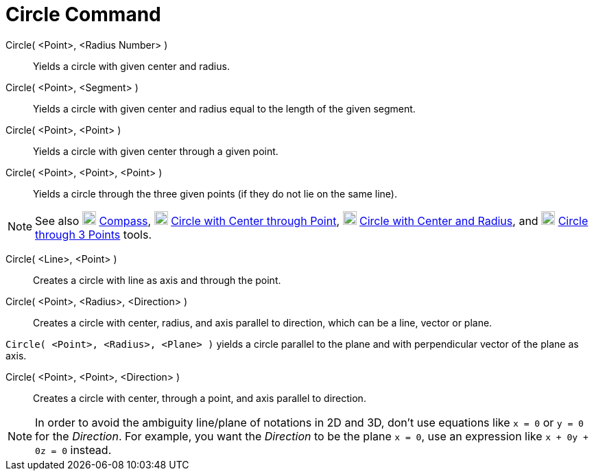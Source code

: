 :page-revisar:
= Circle Command
:page-en: commands/Circle
ifdef::env-github[:imagesdir: /en/modules/ROOT/assets/images]

Circle( <Point>, <Radius Number> )::
  Yields a circle with given center and radius.
Circle( <Point>, <Segment> )::
  Yields a circle with given center and radius equal to the length of the given segment.
Circle( <Point>, <Point> )::
  Yields a circle with given center through a given point.
Circle( <Point>, <Point>, <Point> )::
  Yields a circle through the three given points (if they do not lie on the same line).

[NOTE]
====

See also image:20px-Mode_compasses.svg.png[Mode compasses.svg,width=20,height=20] xref:/tools/Compass.adoc[Compass],
image:20px-Mode_circle2.svg.png[Mode circle2.svg,width=20,height=20]
xref:/tools/Circle_with_Center_through_Point.adoc[Circle with Center through Point],
image:20px-Mode_circlepointradius.svg.png[Mode circlepointradius.svg,width=20,height=20]
xref:/tools/Circle_with_Center_and_Radius.adoc[Circle with Center and Radius], and image:20px-Mode_circle3.svg.png[Mode
circle3.svg,width=20,height=20] xref:/tools/Circle_through_3_Points.adoc[Circle through 3 Points] tools.

====

Circle( <Line>, <Point> )::
  Creates a circle with line as axis and through the point.
Circle( <Point>, <Radius>, <Direction> )::
  Creates a circle with center, radius, and axis parallel to direction, which can be a line, vector or plane.

[EXAMPLE]
====

`++Circle( <Point>, <Radius>, <Plane> )++` yields a circle parallel to the plane and with perpendicular vector of the
plane as axis.

====

Circle( <Point>, <Point>, <Direction> )::
  Creates a circle with center, through a point, and axis parallel to direction.

[NOTE]
====

In order to avoid the ambiguity line/plane of notations in 2D and 3D, don't use equations like `++x = 0++` or `++y = 0++` for the _Direction_.
For example, you want the _Direction_ to be the plane `++x = 0++`, use an expression like `++x + 0y + 0z = 0++` instead.

====

